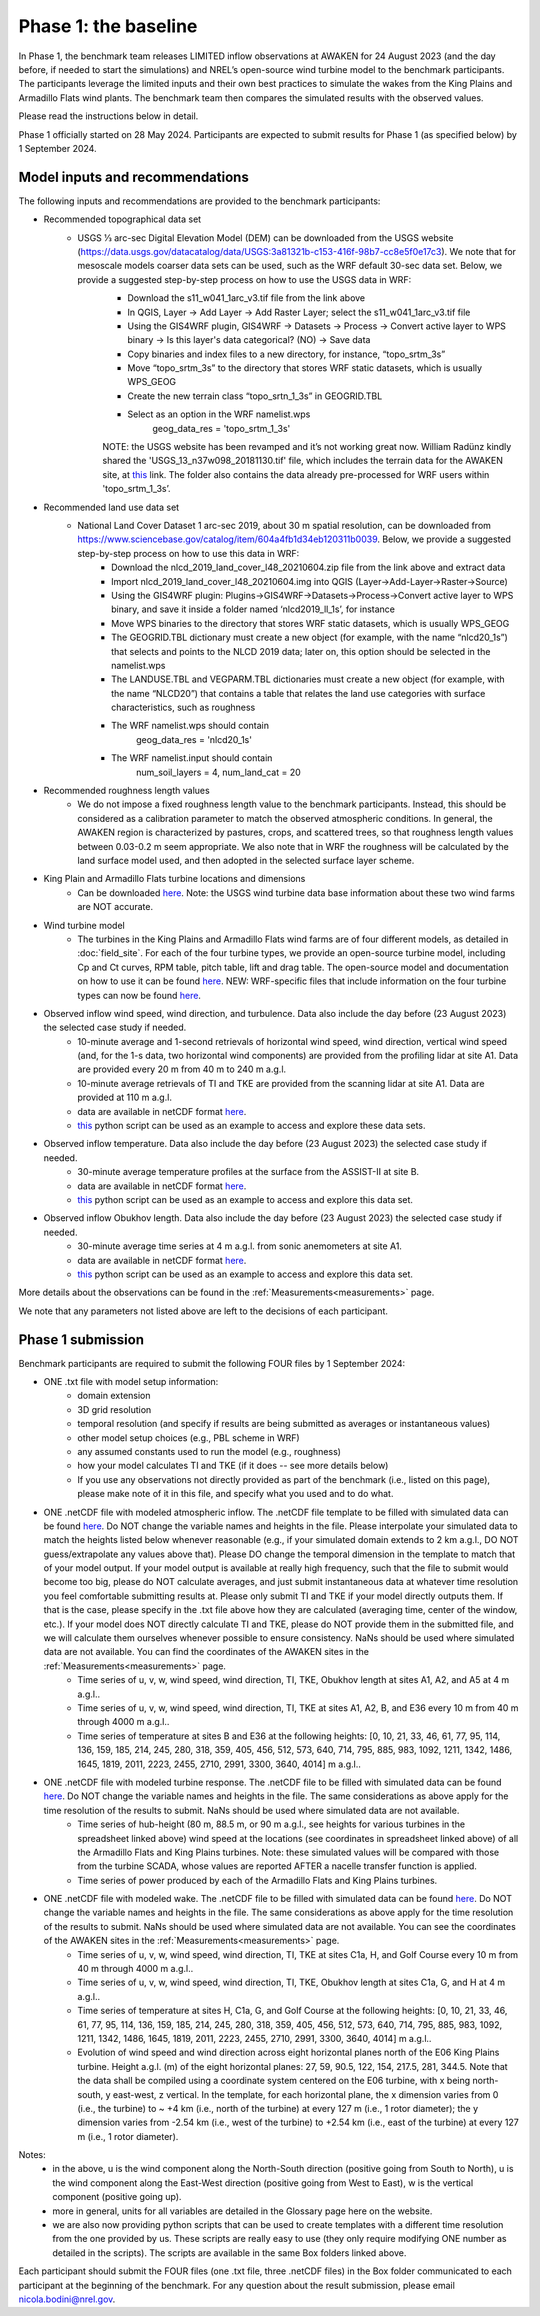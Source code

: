 .. _phase1:


.. raw:: html

    <style> .red {color:red} </style>

.. role:: red


.. raw:: html

    <style> .blue {color:blue} </style>

.. role:: blue


Phase 1: the baseline
================================

In Phase 1, the benchmark team releases LIMITED inflow observations at AWAKEN for 24 August 2023 (and the day before, if needed to start the simulations) and NREL’s open-source wind turbine model to the benchmark participants.
The participants leverage the limited inputs and their own best practices to simulate the wakes from the King Plains and Armadillo Flats wind plants.
The benchmark team then compares the simulated results with the observed values.

Please read the instructions below in detail.

Phase 1 officially started on 28 May 2024. Participants are expected to submit results for Phase 1 (as specified below) by 1 September 2024.


Model inputs and recommendations
---------------------------------

The following inputs and recommendations are provided to the benchmark participants:

- Recommended topographical data set
    - USGS 1⁄3 arc-sec Digital Elevation Model (DEM) can be downloaded from the USGS website (https://data.usgs.gov/datacatalog/data/USGS:3a81321b-c153-416f-98b7-cc8e5f0e17c3). We note that for mesoscale models coarser data sets can be used, such as the WRF default 30-sec data set. Below, we provide a suggested step-by-step process on how to use the USGS data in WRF:
	- Download the s11_w041_1arc_v3.tif file from the link above
	- In QGIS, Layer -> Add Layer -> Add Raster Layer; select the s11_w041_1arc_v3.tif file
	- Using the GIS4WRF plugin, GIS4WRF -> Datasets -> Process -> Convert active layer to WPS binary -> Is this layer's data categorical? (NO) -> Save data
	- Copy binaries and index files to a new directory, for instance, “topo_srtm_3s”
	- Move “topo_srtm_3s” to the directory that stores WRF static datasets, which is usually WPS_GEOG
	- Create the new terrain class “topo_srtn_1_3s” in GEOGRID.TBL
	- Select as an option in the WRF namelist.wps
		geog_data_res = 'topo_srtm_1_3s'
	NOTE: the USGS website has been revamped and it’s not working great now. William Radünz kindly shared the 'USGS_13_n37w098_20181130.tif' file, which includes the terrain data for the AWAKEN site, at `this <https://drive.google.com/drive/folders/1J526AjlzKZZlN4DuPU8K7wKH5AX9khTL>`_ link. The folder also contains the data already pre-processed for WRF users within 'topo_srtm_1_3s’.

- Recommended land use data set
    - National Land Cover Dataset 1 arc-sec 2019, about 30 m spatial resolution, can be downloaded from https://www.sciencebase.gov/catalog/item/604a4fb1d34eb120311b0039. Below, we provide a suggested step-by-step process on how to use this data in WRF:
	- Download the nlcd_2019_land_cover_l48_20210604.zip file from the link above and extract data
	- Import nlcd_2019_land_cover_l48_20210604.img into QGIS (Layer->Add-Layer->Raster->Source)
	- Using the GIS4WRF plugin: Plugins->GIS4WRF->Datasets->Process->Convert active layer to WPS binary, and save it inside a folder named ‘nlcd2019_ll_1s’, for instance
	- Move WPS binaries to the directory that stores WRF static datasets, which is usually WPS_GEOG
	- The GEOGRID.TBL dictionary must create a new object (for example, with the name “nlcd20_1s”) that selects and points to the NLCD 2019 data; later on, this option should be selected in the namelist.wps
	- The LANDUSE.TBL and VEGPARM.TBL dictionaries must create a new object (for example, with the name “NLCD20”) that contains a table that relates the land use categories with surface characteristics, such as roughness
	- The WRF namelist.wps should contain
		geog_data_res = 'nlcd20_1s'
	- The WRF namelist.input should contain
 		num_soil_layers = 4,
 		num_land_cat = 20

- Recommended roughness length values
    - We do not impose a fixed roughness length value to the benchmark participants. Instead, this should be considered as a calibration parameter to match the observed atmospheric conditions. In general, the AWAKEN region is characterized by pastures, crops, and scattered trees, so that roughness length values between 0.03-0.2 m seem appropriate. We also note that in WRF the roughness will be calculated by the land surface model used, and then adopted in the selected surface layer scheme.

- King Plain and Armadillo Flats turbine locations and dimensions
    - Can be downloaded `here <https://app.box.com/s/3mkdtxqmwtg5bhzl6tcahultb60t9lz6>`_. Note: the USGS wind turbine data base information about these two wind farms are NOT accurate.

- Wind turbine model
    - The turbines in the King Plains and Armadillo Flats wind farms are of four different models, as detailed in :doc:`field_site`. For each of the four turbine types, we provide an open-source turbine model, including Cp and Ct curves, RPM table, pitch table, lift and drag table. The open-source model and documentation on how to use it can be found `here <https://github.com/NREL/openfast-turbine-models>`_. NEW: WRF-specific files that include information on the four turbine types can now be found `here <https://app.box.com/s/l4j6lk34kazbinwr5c8j23j8nbuejsyq>`_.

- Observed inflow wind speed, wind direction, and turbulence. Data also include the day before (23 August 2023) the selected case study if needed.
    - 10-minute average and 1-second retrievals of horizontal wind speed, wind direction, vertical wind speed (and, for the 1-s data, two horizontal wind components) are provided from the profiling lidar at site A1. Data are provided every 20 m from 40 m to 240 m a.g.l.
    - 10-minute average retrievals of TI and TKE are provided from the scanning lidar at site A1. Data are provided at 110 m a.g.l.
    - data are available in netCDF format `here <https://app.box.com/s/o6xh24i0liygn10eh6duup4spd7pxcvu>`_.
    - `this <https://app.box.com/s/3llpu1nybakz9g73gnr29ox3jg4wvbs5>`_ python script can be used as an example to access and explore these data sets.
- Observed inflow temperature. Data also include the day before (23 August 2023) the selected case study if needed.
    - 30-minute average temperature profiles at the surface from the ASSIST-II at site B.
    - data are available in netCDF format `here <https://app.box.com/s/c6m0o6nwkkp937rq4pxz5c2y0j2rg2c9>`_.
    - `this <https://app.box.com/s/maluixmdg8739xru9x5usf9hbh1euxm4>`_ python script can be used as an example to access and explore this data set.
- Observed inflow Obukhov length. Data also include the day before (23 August 2023) the selected case study if needed.
    - 30-minute average time series at 4 m a.g.l. from sonic anemometers at site A1.
    - data are available in netCDF format `here <https://app.box.com/s/ljbkhynxlhltc15vifrd3ava4van9pgq>`_.
    - `this <https://app.box.com/s/zwr18vq18b756l3w3j8uoly44s52uvqk>`_ python script can be used as an example to access and explore this data set.
More details about the observations can be found in the :ref:`Measurements<measurements>` page.

We note that any parameters not listed above are left to the decisions of each participant.


Phase 1 submission
---------------------------------

Benchmark participants are required to submit the following FOUR files by 1 September 2024:

- ONE .txt file with model setup information:
	- domain extension
	- 3D grid resolution
	- temporal resolution (and specify if results are being submitted as averages or instantaneous values)
	- other model setup choices (e.g., PBL scheme in WRF)
	- any assumed constants used to run the model (e.g., roughness)
	- how your model calculates TI and TKE (if it does -- see more details below)
	- If you use any observations not directly provided as part of the benchmark (i.e., listed on this page), please make note of it in this file, and specify what you used and to do what.

- ONE .netCDF file with modeled atmospheric inflow. The .netCDF file template to be filled with simulated data can be found `here <https://app.box.com/s/nf4x11ubp20a00qntbexp4ukcfgzsb61>`_. Do NOT change the variable names and heights in the file. Please interpolate your simulated data to match the heights listed below whenever reasonable (e.g., if your simulated domain extends to 2 km a.g.l., DO NOT guess/extrapolate any values above that). Please DO change the temporal dimension in the template to match that of your model output. If your model output is available at really high frequency, such that the file to submit would become too big, please do NOT calculate averages, and just submit instantaneous data at whatever time resolution you feel comfortable submitting results at. Please only submit TI and TKE if your model directly outputs them. If that is the case, please specify in the .txt file above how they are calculated (averaging time, center of the window, etc.). If your model does NOT directly calculate TI and TKE, please do NOT provide them in the submitted file, and we will calculate them ourselves whenever possible to ensure consistency. NaNs should be used where simulated data are not available. You can find the coordinates of the AWAKEN sites in the :ref:`Measurements<measurements>` page.
	- Time series of u, v, w, wind speed, wind direction, TI, TKE, Obukhov length at sites A1, A2, and A5 at 4 m a.g.l..
	- Time series of u, v, w, wind speed, wind direction, TI, TKE at sites A1, A2, B, and E36 every 10 m from 40 m through 4000 m a.g.l.. 
	- Time series of temperature at sites B and E36 at the following heights: [0, 10, 21, 33, 46, 61, 77, 95, 114, 136, 159, 185, 214, 245, 280, 318, 359, 405, 456, 512, 573, 640, 714, 795, 885, 983, 1092, 1211, 1342, 1486, 1645, 1819, 2011, 2223, 2455, 2710, 2991, 3300, 3640, 4014] m a.g.l.. 

- ONE .netCDF file with modeled turbine response. The .netCDF file to be filled with simulated data can be found `here <https://app.box.com/s/vs2h194c2z2alktwgivzjt1ain4nstle>`_. Do NOT change the variable names and heights in the file. The same considerations as above apply for the time resolution of the results to submit. NaNs should be used where simulated data are not available.
	- Time series of hub-height (80 m, 88.5 m, or 90 m a.g.l., see heights for various turbines in the spreadsheet linked above) wind speed at the locations (see coordinates in spreadsheet linked above) of all the Armadillo Flats and King Plains turbines. Note: these simulated values will be compared with those from the turbine SCADA, whose values are reported AFTER a nacelle transfer function is applied.
	- Time series of power produced by each of the Armadillo Flats and King Plains turbines.

- ONE .netCDF file with modeled wake. The .netCDF file to be filled with simulated data can be found `here <https://app.box.com/s/mrjd4om1ffh29d695dqaedyy97b3c9o4>`_. Do NOT change the variable names and heights in the file. The same considerations as above apply for the time resolution of the results to submit. NaNs should be used where simulated data are not available. You can see the coordinates of the AWAKEN sites in the :ref:`Measurements<measurements>` page.
	- Time series of u, v, w, wind speed, wind direction, TI, TKE at sites C1a, H, and Golf Course every 10 m from 40 m through 4000 m a.g.l..
	- Time series of u, v, w, wind speed, wind direction, TI, TKE, Obukhov length at sites C1a, G, and H at 4 m a.g.l..
	- Time series of temperature at sites H, C1a, G, and Golf Course at the following heights: [0, 10, 21, 33, 46, 61, 77, 95, 114, 136, 159, 185, 214, 245, 280, 318, 359, 405, 456, 512, 573, 640, 714, 795, 885, 983, 1092, 1211, 1342, 1486, 1645, 1819, 2011, 2223, 2455, 2710, 2991, 3300, 3640, 4014] m a.g.l.. 
	- Evolution of wind speed and wind direction across eight horizontal planes north of the E06 King Plains turbine. Height a.g.l. (m) of the eight horizontal planes: 27, 59, 90.5, 122, 154, 217.5, 281, 344.5. Note that the data shall be compiled using a coordinate system centered on the E06 turbine, with x being north-south, y east-west, z vertical. In the template, for each horizontal plane, the x dimension varies from 0 (i.e., the turbine) to ~ +4 km (i.e., north of the turbine) at every 127 m (i.e., 1 rotor diameter); the y dimension varies from -2.54 km (i.e., west of the turbine) to +2.54 km (i.e., east of the turbine) at every 127 m (i.e., 1 rotor diameter).

Notes: 
	- in the above, u is the wind component along the North-South direction (positive going from South to North), u is the wind component along the East-West direction (positive going from West to East), w is the vertical component (positive going up).
	- more in general, units for all variables are detailed in the Glossary page here on the website.
	- we are also now providing python scripts that can be used to create templates with a different time resolution from the one provided by us. These scripts are really easy to use (they only require modifying ONE number as detailed in the scripts). The scripts are available in the same Box folders linked above.

Each participant should submit the FOUR files (one .txt file, three .netCDF files) in the Box folder communicated to each participant at the beginning of the benchmark. For any question about the result submission, please email nicola.bodini@nrel.gov.




